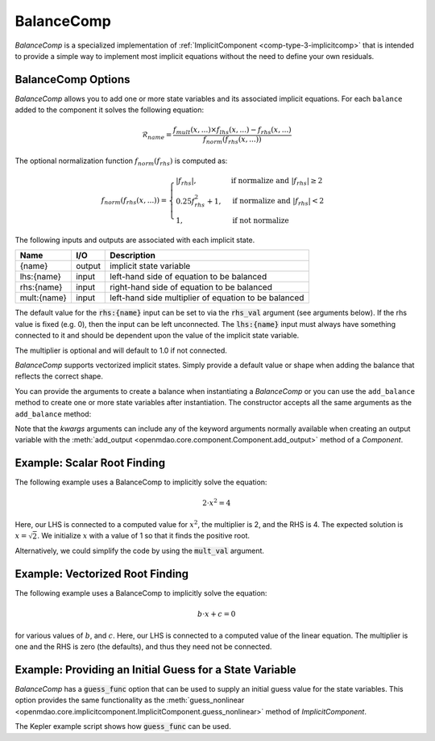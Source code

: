 .. index:: BalanceComp Example

.. _balancecomp_feature:

***********
BalanceComp
***********

`BalanceComp` is a specialized implementation of :ref:`ImplicitComponent <comp-type-3-implicitcomp>`
that is intended to provide a simple way to implement most implicit equations without the need to
define your own residuals.

BalanceComp Options
--------------------

.. embed-options::
    openmdao.components.balance_comp
    BalanceComp
    options


`BalanceComp` allows you to add one or more state variables and its associated
implicit equations.  For each ``balance`` added to the component it
solves the following equation:

.. math::

  \mathcal{R}_{name} =
  \frac{f_{mult}(x,...) \times f_{lhs}(x,...) - f_{rhs}(x,...)}{f_{norm}(f_{rhs}(x,...))}

The optional normalization function :math:`f_{norm}(f_{rhs})` is computed as:

.. math::

  f_{norm}(f_{rhs}(x,...)) =
  \begin{cases}
   \left| f_{rhs} \right|, & \text{if normalize and } \left| f_{rhs} \right| \geq 2 \\
   0.25 f_{rhs}^2 + 1,     & \text{if normalize and } \left| f_{rhs} \right| < 2 \\
   1,                      & \text{if not normalize}
  \end{cases}

The following inputs and outputs are associated with each implicit state.

=========== ======= ====================================================
Name        I/O     Description
=========== ======= ====================================================
{name}      output  implicit state variable
lhs:{name}  input   left-hand side of equation to be balanced
rhs:{name}  input   right-hand side of equation to be balanced
mult:{name} input   left-hand side multiplier of equation to be balanced
=========== ======= ====================================================

The default value for the :code:`rhs:{name}` input can be set to via the
:code:`rhs_val` argument (see arguments below). If the rhs value is fixed (e.g. 0),
then the input can be left unconnected. The :code:`lhs:{name}` input must always have
something connected to it and should be dependent upon the value of the implicit state variable.

The multiplier is optional and will default to 1.0 if not connected.

`BalanceComp` supports vectorized implicit states. Simply provide a default
value or shape when adding the balance that reflects the correct shape.

You can provide the arguments to create a balance when instantiating a `BalanceComp`
or you can use the ``add_balance`` method to create one or more state variables after
instantiation.  The constructor accepts all the same arguments as the ``add_balance``
method:

.. automethod:: openmdao.components.balance_comp.BalanceComp.add_balance
   :noindex:

Note that the `kwargs` arguments can include any of the keyword arguments normally available
when creating an output variable with the
:meth:`add_output <openmdao.core.component.Component.add_output>` method of a `Component`.


Example:  Scalar Root Finding
-----------------------------

The following example uses a BalanceComp to implicitly solve the
equation:

.. math::

    2 \cdot x^2 = 4

Here, our LHS is connected to a computed value for :math:`x^2`, the multiplier is 2, and the RHS
is 4.  The expected solution is :math:`x=\sqrt{2}`.  We initialize :math:`x` with a value of 1 so that
it finds the positive root.

.. embed-code::
    openmdao.components.tests.test_balance_comp.TestBalanceComp.test_feature_scalar
    :layout: interleave

Alternatively, we could simplify the code by using the :code:`mult_val` argument.

.. embed-code::
    openmdao.components.tests.test_balance_comp.TestBalanceComp.test_feature_scalar_with_default_mult
    :layout: interleave


Example:  Vectorized Root Finding
---------------------------------

The following example uses a BalanceComp to implicitly solve the equation:

.. math::

    b \cdot x + c  = 0

for various values of :math:`b`, and :math:`c`.  Here, our LHS is connected to a computed value of
the linear equation.  The multiplier is one and the RHS is zero (the defaults), and thus
they need not be connected.

.. embed-code::
    openmdao.components.tests.test_balance_comp.TestBalanceComp.test_feature_vector
    :layout: interleave


Example:  Providing an Initial Guess for a State Variable
---------------------------------------------------------

`BalanceComp` has a :code:`guess_func` option that can be used to supply an initial guess
value for the state variables.  This option provides the same functionality as the
:meth:`guess_nonlinear <openmdao.core.implicitcomponent.ImplicitComponent.guess_nonlinear>`
method of `ImplicitComponent`.

The Kepler example script shows how :code:`guess_func` can be used.

.. embed-code::
    openmdao.test_suite.test_examples.test_keplers_equation.TestKeplersEquation.test_result
    :layout: interleave

.. tags:: BalanceComp, Component
